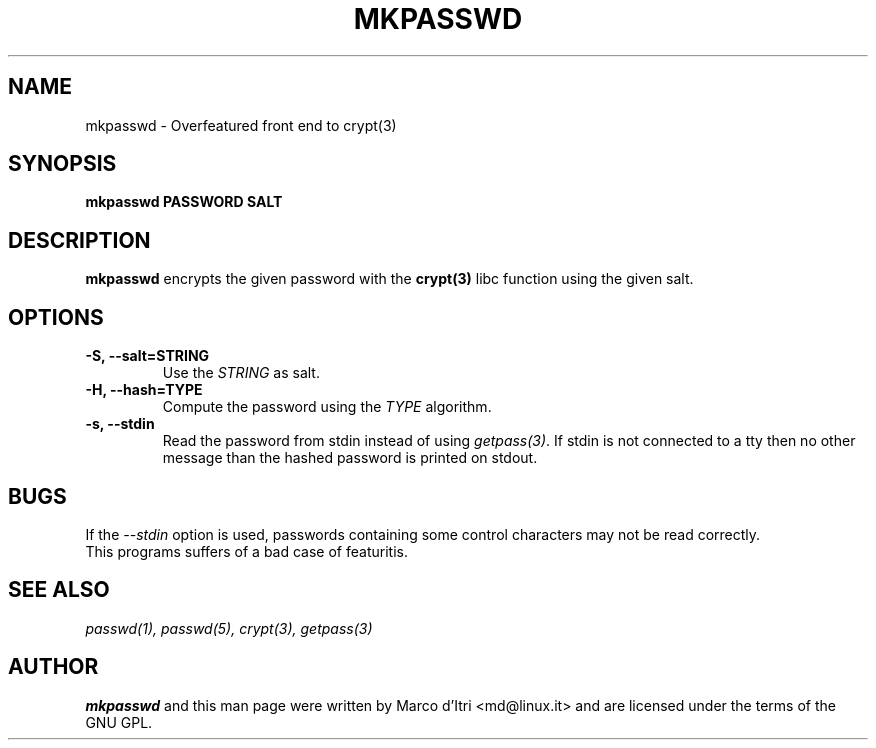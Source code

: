 .TH MKPASSWD 1 "5 June 2001" "Marco d'Itri" "Debian GNU/Linux"
.SH NAME
mkpasswd \- Overfeatured front end to crypt(3)
.SH SYNOPSIS
.B mkpasswd
.BR PASSWORD
.BR SALT
.PP
.SH DESCRIPTION
.B mkpasswd
encrypts the given password with the
.BR crypt(3)
libc function using the given salt.
.SH OPTIONS
.TP
.B -S, --salt=STRING
Use the \fISTRING\fP as salt.
.TP
.B -H, --hash=TYPE
Compute the password using the \fITYPE\fP algorithm.
.TP
.B -s, --stdin
Read the password from stdin instead of using \fIgetpass(3)\fP.
If stdin is not connected to a tty then no other message than the hashed
password is printed on stdout.
.SH BUGS
If the \fI--stdin\fP option is used, passwords containing some control
characters may not be read correctly.
.TP
This programs suffers of a bad case of featuritis.
.SH "SEE ALSO"
.IR passwd(1),
.IR passwd(5),
.IR crypt(3),
.IR getpass(3)
.SH AUTHOR
.B mkpasswd
and this man page were written by Marco d'Itri <md@linux.it>
and are licensed under the terms of the GNU GPL.

